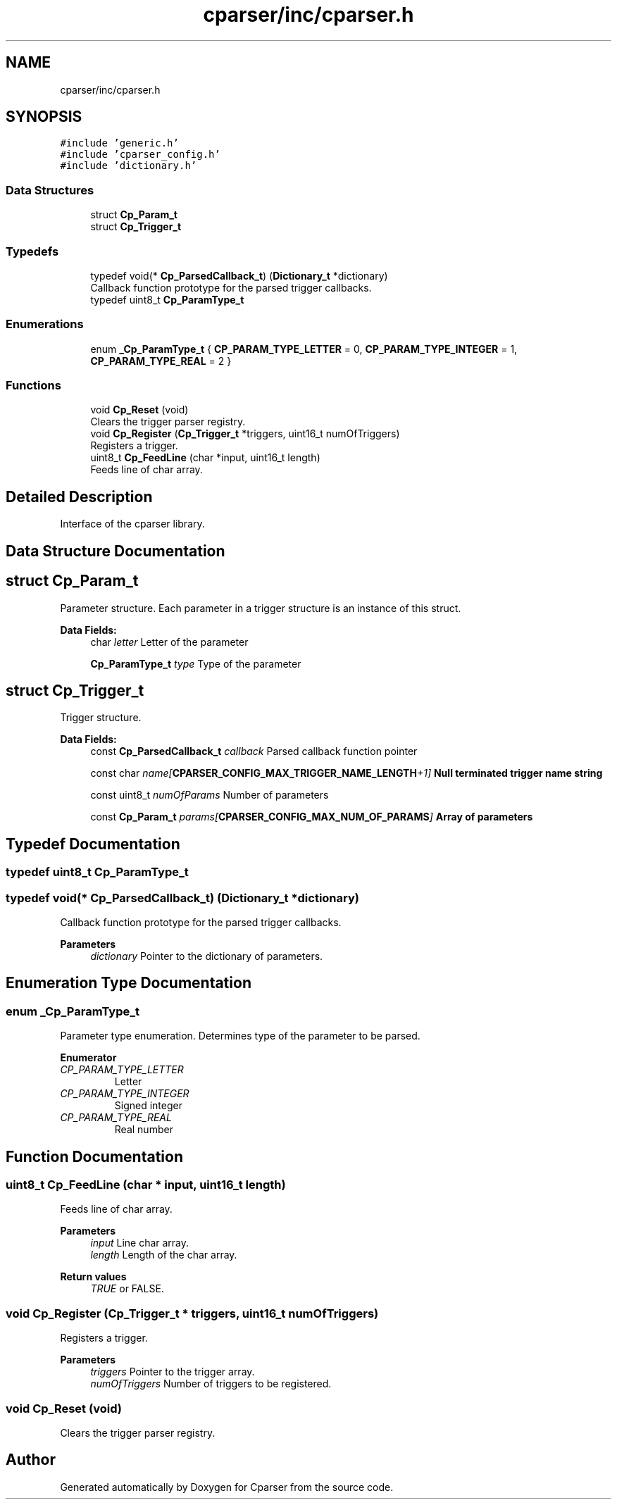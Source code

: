 .TH "cparser/inc/cparser.h" 3 "Wed Sep 9 2020" "Version 1" "Cparser" \" -*- nroff -*-
.ad l
.nh
.SH NAME
cparser/inc/cparser.h
.SH SYNOPSIS
.br
.PP
\fC#include 'generic\&.h'\fP
.br
\fC#include 'cparser_config\&.h'\fP
.br
\fC#include 'dictionary\&.h'\fP
.br

.SS "Data Structures"

.in +1c
.ti -1c
.RI "struct \fBCp_Param_t\fP"
.br
.ti -1c
.RI "struct \fBCp_Trigger_t\fP"
.br
.in -1c
.SS "Typedefs"

.in +1c
.ti -1c
.RI "typedef void(* \fBCp_ParsedCallback_t\fP) (\fBDictionary_t\fP *dictionary)"
.br
.RI "Callback function prototype for the parsed trigger callbacks\&. "
.ti -1c
.RI "typedef uint8_t \fBCp_ParamType_t\fP"
.br
.in -1c
.SS "Enumerations"

.in +1c
.ti -1c
.RI "enum \fB_Cp_ParamType_t\fP { \fBCP_PARAM_TYPE_LETTER\fP = 0, \fBCP_PARAM_TYPE_INTEGER\fP = 1, \fBCP_PARAM_TYPE_REAL\fP = 2 }"
.br
.in -1c
.SS "Functions"

.in +1c
.ti -1c
.RI "void \fBCp_Reset\fP (void)"
.br
.RI "Clears the trigger parser registry\&. "
.ti -1c
.RI "void \fBCp_Register\fP (\fBCp_Trigger_t\fP *triggers, uint16_t numOfTriggers)"
.br
.RI "Registers a trigger\&. "
.ti -1c
.RI "uint8_t \fBCp_FeedLine\fP (char *input, uint16_t length)"
.br
.RI "Feeds line of char array\&. "
.in -1c
.SH "Detailed Description"
.PP 
Interface of the cparser library\&. 
.SH "Data Structure Documentation"
.PP 
.SH "struct Cp_Param_t"
.PP 
Parameter structure\&. Each parameter in a trigger structure is an instance of this struct\&. 
.PP
\fBData Fields:\fP
.RS 4
char \fIletter\fP Letter of the parameter 
.br
.PP
\fBCp_ParamType_t\fP \fItype\fP Type of the parameter 
.br
.PP
.RE
.PP
.SH "struct Cp_Trigger_t"
.PP 
Trigger structure\&. 
.PP
\fBData Fields:\fP
.RS 4
const \fBCp_ParsedCallback_t\fP \fIcallback\fP Parsed callback function pointer 
.br
.PP
const char \fIname[\fBCPARSER_CONFIG_MAX_TRIGGER_NAME_LENGTH\fP+1]\fP Null terminated trigger name string 
.br
.PP
const uint8_t \fInumOfParams\fP Number of parameters 
.br
.PP
const \fBCp_Param_t\fP \fIparams[\fBCPARSER_CONFIG_MAX_NUM_OF_PARAMS\fP]\fP Array of parameters 
.br
.PP
.RE
.PP
.SH "Typedef Documentation"
.PP 
.SS "typedef uint8_t \fBCp_ParamType_t\fP"

.SS "typedef void(* Cp_ParsedCallback_t) (\fBDictionary_t\fP *dictionary)"

.PP
Callback function prototype for the parsed trigger callbacks\&. 
.PP
\fBParameters\fP
.RS 4
\fIdictionary\fP Pointer to the dictionary of parameters\&. 
.RE
.PP

.SH "Enumeration Type Documentation"
.PP 
.SS "enum \fB_Cp_ParamType_t\fP"
Parameter type enumeration\&. Determines type of the parameter to be parsed\&. 
.PP
\fBEnumerator\fP
.in +1c
.TP
\fB\fICP_PARAM_TYPE_LETTER \fP\fP
Letter 
.TP
\fB\fICP_PARAM_TYPE_INTEGER \fP\fP
Signed integer 
.TP
\fB\fICP_PARAM_TYPE_REAL \fP\fP
Real number 
.SH "Function Documentation"
.PP 
.SS "uint8_t Cp_FeedLine (char * input, uint16_t length)"

.PP
Feeds line of char array\&. 
.PP
\fBParameters\fP
.RS 4
\fIinput\fP Line char array\&. 
.br
\fIlength\fP Length of the char array\&.
.RE
.PP
\fBReturn values\fP
.RS 4
\fITRUE\fP or FALSE\&. 
.RE
.PP

.SS "void Cp_Register (\fBCp_Trigger_t\fP * triggers, uint16_t numOfTriggers)"

.PP
Registers a trigger\&. 
.PP
\fBParameters\fP
.RS 4
\fItriggers\fP Pointer to the trigger array\&. 
.br
\fInumOfTriggers\fP Number of triggers to be registered\&. 
.RE
.PP

.SS "void Cp_Reset (void)"

.PP
Clears the trigger parser registry\&. 
.SH "Author"
.PP 
Generated automatically by Doxygen for Cparser from the source code\&.
